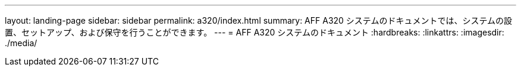 ---
layout: landing-page 
sidebar: sidebar 
permalink: a320/index.html 
summary: AFF A320 システムのドキュメントでは、システムの設置、セットアップ、および保守を行うことができます。 
---
= AFF A320 システムのドキュメント
:hardbreaks:
:linkattrs: 
:imagesdir: ./media/



